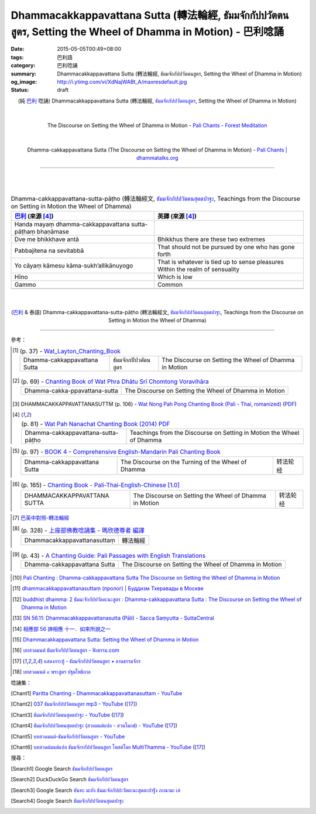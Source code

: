 Dhammacakkappavattana Sutta (轉法輪經, ธัมมจักกัปปวัตตนสูตร, Setting the Wheel of Dhamma in Motion) - 巴利唸誦
#############################################################################################################

:date: 2015-05-05T00:49+08:00
:tags: 巴利語
:category: 巴利唸誦
:summary: Dhammacakkappavattana Sutta (轉法輪經, ธัมมจักกัปปวัตตนสูตร, Setting the Wheel of Dhamma in Motion)
:og_image: http://i.ytimg.com/vi/XdNajWABt_A/maxresdefault.jpg
:status: draft


.. container:: align-center video-container

  .. raw:: html

    <iframe width="560" height="315" src="https://www.youtube.com/embed/XdNajWABt_A" frameborder="0" allowfullscreen></iframe>

.. container:: align-center video-container-description

  (純 `巴利`_ 唸誦)
  Dhammacakkappavattana Sutta (轉法輪經, `ธัมมจักกัปปวัตตนสูตร`_, Setting the Wheel of Dhamma in Motion)

|
|

.. container:: align-center video-container

  .. raw:: html

    <audio controls>
      <source src="/7rsk9vjkm4p8z5xrdtqc/audio/ForestMeditation/dhammacakkappavattana.mp3" type="audio/mpeg">
      Your browser does not support the audio element.
    </audio>

.. container:: align-center video-container-description

  The Discourse on Setting the Wheel of Dhamma in Motion - `Pali Chants - Forest Meditation`_

|
|

.. container:: align-center video-container

  .. raw:: html

    <audio controls>
      <source src="/7rsk9vjkm4p8z5xrdtqc/audio/WatMetta/23Dhamma-cakkappavattanaSutta.mp3" type="audio/mpeg">
      Your browser does not support the audio element.
    </audio>

.. container:: align-center video-container-description

  Dhamma-cakkappavattana Sutta (The Discourse on Setting the Wheel of Dhamma in Motion) - `Pali Chants | dhammatalks.org`_

----

|
|

.. :%s/µ/ṃ/gc
   :%s/æ/ā/gc
   :%s/¥/ṭ/gc
   :%s/¼/ṇ/gc
   :%s/ø/ī/gc

.. list-table:: Dhamma-cakkappavattana-sutta-pāṭho (轉法輪經文, `ธัมมจักกัปปวัตตนสุตตปาฐะ`_, Teachings from the Discourse on Setting in Motion the Wheel of Dhamma)
   :header-rows: 1
   :class: table-syntax-diff

   * - `巴利`_ (來源 [4]_)

     - 英譯 (來源 [4]_)

   * - Handa mayaṃ dhamma-cakkappavattana sutta-pāṭhaṃ bhaṇāmase

     - 

   * - Dve me bhikkhave antā

     - Bhikkhus there are these two extremes

   * - Pabbajitena na sevitabbā

     - That should not be pursued by one who has gone forth

   * - Yo cāyaṃ kāmesu kāma-sukh’allikānuyogo

     - That is whatever is tied up to sense pleasures
       Within the realm of sensuality

   * - Hīno

     - Which is low

   * - Gammo

     - Common

   * - 

     - 

|
|

.. container:: align-center video-container

  .. raw:: html

    <iframe width="560" height="315" src="https://www.youtube.com/embed/xqXwfFd4VeY?list=PLEB58EFD6D2724832" frameborder="0" allowfullscreen></iframe>

.. container:: align-center video-container-description

  (`巴利`_ & 泰語)
  Dhamma-cakkappavattana-sutta-pāṭho (轉法輪經文, `ธัมมจักกัปปวัตตนสุตตปาฐะ`_, Teachings from the Discourse on Setting in Motion the Wheel of Dhamma)

----

參考：

..
 .. list-table:: (p. 14) -
   `PART 1 <http://methika.com/wp-content/uploads/2009/09/palienglishthaichantingbook-1.pdf>`_ -
   `Thai-Pali-English Chanting Book <http://methika.com/chanting-book/>`_
   :header-rows: 0
   * - SANGHĀNUSSATI
     - Recollection on the Sangha

.. [1]
 .. list-table:: (p. 37) -
   `Wat_Layton_Chanting_Book <http://www.watlayton.org/attachments/view/?attach_id=16856>`_
   :header-rows: 0

   * - Dhamma-cakkappavattana Sutta
     - ธัมมจักกปัปวตัตนสูตร
     - The Discourse on Setting the Wheel of Dhamma in Motion

.. [2]
 .. list-table:: (p. 69) -
   `Chanting Book of Wat Phra Dhātu Srī Chomtong Voravihāra <http://vipassanasangha.free.fr/ChantingBook.pdf>`_
   :header-rows: 0

   * - Dhamma-cakka-ppavattana-sutta
     - The Discourse on Setting the Wheel of Dhamma in Motion

.. [3] DHAMMACAKKAPPAVATTANASUTTṀ (p. 106) -
   `Wat Nong Pah Pong Chanting Book (Pali - Thai, romanized) <http://mahanyano.blogspot.com/2012/03/chanting-book.html>`_
   (`PDF <https://docs.google.com/file/d/0B3rNKttyXDClQ1RDTDJnXzRUUjJweE5TcWRnZWdIUQ/edit>`__)

.. [4]
 .. list-table:: (p. 81) -
   `Wat Pah Nanachat Chanting Book (2014) PDF <https://www.dropbox.com/s/e7k4vf4j8jeotso/Buddhist%20Chanting%20Pali%20English%20with%20cover.pdf?dl=0>`_
   :header-rows: 0

   * - Dhamma-cakkappavattana-sutta-pāṭho
     - Teachings from the Discourse on Setting in Motion the Wheel of Dhamma

..
 .. list-table:: (p. 126) -
   `Part 2 <http://methika.com/wp-content/uploads/2009/09/pali-chinese-chantingbook-part2.pdf>`__ -
   `Pali-Mandarin Chanting Book <http://methika.com/pali-mandarin-chanting-book/>`_
   :header-rows: 0
   * - ABHAYAPARITTA
     - 无畏偈

.. [5]
 .. list-table:: (p. 97) -
   `BOOK 4 <http://methika.com/wp-content/uploads/2010/01/Book4.PDF>`_ -
   `Comprehensive English-Mandarin Pali Chanting Book <http://methika.com/comprehensive-english-mandarin-chanting-book/>`_
   :header-rows: 0

   * - Dhamma-cakkappavattana Sutta
     - The Discourse on the Turning of the Wheel of Dhamma
     - 转法轮经

.. `5-Evening.pdf <https://onedrive.live.com/view.aspx?cid=A88AE0574C8756AE&resid=A88AE0574C8756AE%211479&qt=sharedby&app=WordPdf>`_ -
   `佛教朝暮课诵第七版 <https://skydrive.live.com/?cid=a88ae0574c8756ae#cid=A88AE0574C8756AE&id=A88AE0574C8756AE%21353>`_

.. [6]
 .. list-table:: (p. 165) -
   `Chanting Book - Pali-Thai-English-Chinese [1.0] <http://www.nirotharam.com/book/English-ChineseChantingbook1.pdf>`_
   :header-rows: 0

   * - DHAMMACAKKAPPAVATTANA SUTTA
     - The Discourse on Setting the Wheel of Dhamma in Motion
     - 转法轮经

.. `Daily Contemplation - Pali-Thai-English-Chinese Chanting Book 2 <http://www.nirotharam.com/book/English-ChineseChantingbook2.pdf>`_

.. `朝のお経（僧侶編） - タイ仏教 <http://mixi.jp/view_bbs.pl?comm_id=568167&id=57820764>`_

.. [7] `巴英中對照-轉法輪經 <http://www.dhammatalks.org/Dhamma/Chanting/SettingDhammaWheelChant2.htm>`_

.. [8]
 .. list-table:: (p. 328) -
   `上座部佛教唸誦集 - 瑪欣德尊者 編譯 <http://www.dhammatalks.net/Chinese/Bhikkhu_Mahinda-Puja.pdf>`_
   :header-rows: 0

   * - Dhammacakkappavattanasuttaṃ
     - 轉法輪經

.. `Chanting: Morning & Evening Chanting, Reflections, Formal Requests <http://saranaloka.org/wp-content/uploads/2012/10/Chanting-Book.pdf>`_

.. [9]
 .. list-table:: (p. 43) -
   `A Chanting Guide: Pali Passages with English Translations <http://www.dhammatalks.org/Archive/Writings/ChantingGuideWithIndex.pdf>`_
   :header-rows: 0

   * - Dhamma-cakkappavattana Sutta
     - The Discourse on Setting the Wheel of Dhamma in Motion

.. `Pali Chants - Forest Meditation <http://forestmeditation.com/audio/audio.html>`__

..
 .. list-table:: (p. 25) -
   `Samatha Chanting Book <http://www.bahaistudies.net/asma/samatha4.pdf>`_
   (`Chanting Book on Scribd <http://www.scribd.com/doc/122173534/sambuddhe>`_)
   :header-rows: 0
   * - MORAPARITTA
     - The Peacock Paritta

.. `สวดมนต์วัดญาณรังษี หน้า 1-20 <http://watpradhammajak.blogspot.com/2012/07/1-20.html>`_

.. [10] `Pali Chanting : Dhamma-cakkappavattana Sutta    The Discourse on Setting the Wheel of Dhamma in Motion <http://4palichant101.blogspot.com/2013/02/dhamma-cakkappavattana-sutta-discourse.html>`_

.. `上座部パーリ語常用経典集（パリッタ）－真言宗泉涌寺派大本山 法楽寺－<http://www.horakuji.hello-net.info/BuddhaSasana/Theravada/index.htm>`_

.. [11] `dhammacakkappavattanasuttaṃ (пролог) | Буддизм Тхеравады в Москве <http://www.theravada.su/node/1023>`_

.. [12] `buddhist dhamma: 2 ธัมมะจักกัปปวัตตะนะสูตร  :  Dhamma-cakkappavattana Sutta   :   The Discourse on Setting the Wheel of Dhamma in Motion <http://dhammachanting.blogspot.com/2012/08/2-dhamma-cakkappavattana-sutta.html>`_

.. [13] `SN 56.11: Dhamma­cakkap­pa­vat­ta­na­sutta (Pāli) - Sacca Saṃyutta - SuttaCentral <http://suttacentral.net/pi/sn56.11>`_

.. [14] `相應部 56 諦相應 十一．如來所說之一 <http://www.chilin.edu.hk/edu/report_section_detail.asp?section_id=61&id=395&page_id=48:121>`_

.. [15] `Dhammacakkappavattana Sutta: Setting the Wheel of Dhamma in Motion <http://www.accesstoinsight.org/tipitaka/sn/sn56/sn56.011.than.html>`_

.. [16] `บทสวดมนต์ ธัมมจักกัปปวัตตนสูตร - ฟังธรรม.com <http://www.fungdham.com/pray/pray27.html>`_

.. [17] `แสดงกระทู้ - ธัมมจักกัปปวัตตนสูตร • ลานธรรมจักร <http://www.dhammajak.net/forums/viewtopic.php?f=28&t=20815>`_

.. [18] `บทสวดมนต์ ๙ พระสูตร ปฐมโพธิกาล <http://www.visudhidham.com/joomla/webboard-wat-triwisuthitham/%E0%B8%8A%E0%B8%A1%E0%B8%A3%E0%B8%A1%E0%B8%AA%E0%B8%A7%E0%B8%94%E0%B8%A1%E0%B8%99%E0%B8%95%E0%B9%8C%E0%B8%9E%E0%B8%B4%E0%B8%97%E0%B8%B1%E0%B8%81%E0%B8%A9%E0%B9%8C-%E0%B8%9E%E0%B8%B4%E0%B8%97%E0%B8%B1%E0%B8%81%E0%B8%A9%E0%B9%82%E0%B8%A5%E0%B8%81/335-%E0%B8%9A%E0%B8%97%E0%B8%AA%E0%B8%A7%E0%B8%94%E0%B8%A1%E0%B8%99%E0%B8%95%E0%B9%8C-%E0%B9%99-%E0%B8%9E%E0%B8%A3%E0%B8%B0%E0%B8%AA%E0%B8%B9%E0%B8%95%E0%B8%A3-%E0%B8%9B%E0%B8%90%E0%B8%A1%E0%B9%82%E0%B8%9E%E0%B8%98%E0%B8%B4%E0%B8%81%E0%B8%B2%E0%B8%A5.html?format=html&lang=en#339>`_


唸誦集：

.. [Chant1] `Paritta Chanting - Dhammacakkappavattanasuttam - YouTube <https://www.youtube.com/watch?v=XdNajWABt_A>`__

.. [Chant2] `037 ธัมมจักกัปปวัตตนสูตร mp3 - YouTube <https://www.youtube.com/watch?v=6QVcFuxSm3Q>`__
            ([17]_)

.. [Chant3] `ธัมมจักกัปปวัตตนสุตตปาฐะ - YouTube <https://www.youtube.com/watch?v=xqXwfFd4VeY&index=6&list=PLEB58EFD6D2724832>`__
            ([17]_)

.. [Chant4] `ธัมมจักกัปปวัตตนสุตตปาฐะ (สวดมนต์แปล - สวนโมกข์) - YouTube <https://www.youtube.com/watch?v=ihb1E58lv2M>`__
            ([17]_)

.. [Chant5] `บทสวดมนต์-ธัมมจักกัปปวัตตนสูตร - YouTube <https://www.youtube.com/watch?v=uCRQu088s0E>`__

.. [Chant6] `บทสวดต์มนต์แปล ธัมมจักรกัปปวัตตนสูตร โพสต์โดย MultiThamma - YouTube <https://www.youtube.com/watch?v=9m-olsVKDlA>`__
            ([17]_)


搜尋：

.. [Search1] Google Search `ธัมมจักกัปปวัตตนสูตร <https://www.google.com/search?q=%E0%B8%98%E0%B8%B1%E0%B8%A1%E0%B8%A1%E0%B8%88%E0%B8%B1%E0%B8%81%E0%B8%81%E0%B8%B1%E0%B8%9B%E0%B8%9B%E0%B8%A7%E0%B8%B1%E0%B8%95%E0%B8%95%E0%B8%99%E0%B8%AA%E0%B8%B9%E0%B8%95%E0%B8%A3>`__

.. [Search2] DuckDuckGo Search `ธัมมจักกัปปวัตตนสูตร <https://duckduckgo.com/?q=%E0%B8%98%E0%B8%B1%E0%B8%A1%E0%B8%A1%E0%B8%88%E0%B8%B1%E0%B8%81%E0%B8%81%E0%B8%B1%E0%B8%9B%E0%B8%9B%E0%B8%A7%E0%B8%B1%E0%B8%95%E0%B8%95%E0%B8%99%E0%B8%AA%E0%B8%B9%E0%B8%95%E0%B8%A3>`__

.. [Search3] Google Search `หันทะ มะยัง ธัมมะจักกัปปะวัตตะนะสุตตะปาฐัง ภะณามะ เส <https://www.google.com/search?q=%E0%B8%AB%E0%B8%B1%E0%B8%99%E0%B8%97%E0%B8%B0+%E0%B8%A1%E0%B8%B0%E0%B8%A2%E0%B8%B1%E0%B8%87+%E0%B8%98%E0%B8%B1%E0%B8%A1%E0%B8%A1%E0%B8%B0%E0%B8%88%E0%B8%B1%E0%B8%81%E0%B8%81%E0%B8%B1%E0%B8%9B%E0%B8%9B%E0%B8%B0%E0%B8%A7%E0%B8%B1%E0%B8%95%E0%B8%95%E0%B8%B0%E0%B8%99%E0%B8%B0%E0%B8%AA%E0%B8%B8%E0%B8%95%E0%B8%95%E0%B8%B0%E0%B8%9B%E0%B8%B2%E0%B8%90%E0%B8%B1%E0%B8%87+%E0%B8%A0%E0%B8%B0%E0%B8%93%E0%B8%B2%E0%B8%A1%E0%B8%B0+%E0%B9%80%E0%B8%AA>`__

.. [Search4] Google Search `ธัมมจักกัปปวัตตนสุตตปาฐะ <https://www.google.com/search?q=%E0%B8%98%E0%B8%B1%E0%B8%A1%E0%B8%A1%E0%B8%88%E0%B8%B1%E0%B8%81%E0%B8%81%E0%B8%B1%E0%B8%9B%E0%B8%9B%E0%B8%A7%E0%B8%B1%E0%B8%95%E0%B8%95%E0%B8%99%E0%B8%AA%E0%B8%B8%E0%B8%95%E0%B8%95%E0%B8%9B%E0%B8%B2%E0%B8%90%E0%B8%B0>`__



.. _ธัมมจักกัปปวัตตนสูตร: http://www.fungdham.com/pray/pray27.html

.. _ธัมมจักกัปปวัตตนสุตตปาฐะ: http://www.dhammajak.net/forums/viewtopic.php?f=28&t=20815

.. _Pali Chants - Forest Meditation: http://forestmeditation.com/audio/audio.html

.. _Pali Chants | dhammatalks.org: http://www.dhammatalks.org/chant_index.html

.. _巴利: http://zh.wikipedia.org/zh-tw/%E5%B7%B4%E5%88%A9%E8%AF%AD
